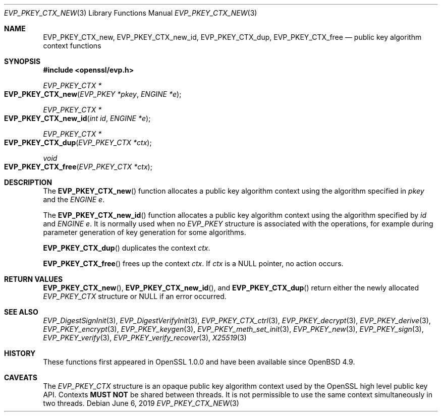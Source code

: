 .\"	$OpenBSD: EVP_PKEY_CTX_new.3,v 1.8 2019/06/06 01:06:58 schwarze Exp $
.\"	OpenSSL 99d63d46 Oct 26 13:56:48 2016 -0400
.\"
.\" This file was written by Dr. Stephen Henson <steve@openssl.org>.
.\" Copyright (c) 2006, 2009, 2015 The OpenSSL Project.  All rights reserved.
.\"
.\" Redistribution and use in source and binary forms, with or without
.\" modification, are permitted provided that the following conditions
.\" are met:
.\"
.\" 1. Redistributions of source code must retain the above copyright
.\"    notice, this list of conditions and the following disclaimer.
.\"
.\" 2. Redistributions in binary form must reproduce the above copyright
.\"    notice, this list of conditions and the following disclaimer in
.\"    the documentation and/or other materials provided with the
.\"    distribution.
.\"
.\" 3. All advertising materials mentioning features or use of this
.\"    software must display the following acknowledgment:
.\"    "This product includes software developed by the OpenSSL Project
.\"    for use in the OpenSSL Toolkit. (http://www.openssl.org/)"
.\"
.\" 4. The names "OpenSSL Toolkit" and "OpenSSL Project" must not be used to
.\"    endorse or promote products derived from this software without
.\"    prior written permission. For written permission, please contact
.\"    openssl-core@openssl.org.
.\"
.\" 5. Products derived from this software may not be called "OpenSSL"
.\"    nor may "OpenSSL" appear in their names without prior written
.\"    permission of the OpenSSL Project.
.\"
.\" 6. Redistributions of any form whatsoever must retain the following
.\"    acknowledgment:
.\"    "This product includes software developed by the OpenSSL Project
.\"    for use in the OpenSSL Toolkit (http://www.openssl.org/)"
.\"
.\" THIS SOFTWARE IS PROVIDED BY THE OpenSSL PROJECT ``AS IS'' AND ANY
.\" EXPRESSED OR IMPLIED WARRANTIES, INCLUDING, BUT NOT LIMITED TO, THE
.\" IMPLIED WARRANTIES OF MERCHANTABILITY AND FITNESS FOR A PARTICULAR
.\" PURPOSE ARE DISCLAIMED.  IN NO EVENT SHALL THE OpenSSL PROJECT OR
.\" ITS CONTRIBUTORS BE LIABLE FOR ANY DIRECT, INDIRECT, INCIDENTAL,
.\" SPECIAL, EXEMPLARY, OR CONSEQUENTIAL DAMAGES (INCLUDING, BUT
.\" NOT LIMITED TO, PROCUREMENT OF SUBSTITUTE GOODS OR SERVICES;
.\" LOSS OF USE, DATA, OR PROFITS; OR BUSINESS INTERRUPTION)
.\" HOWEVER CAUSED AND ON ANY THEORY OF LIABILITY, WHETHER IN CONTRACT,
.\" STRICT LIABILITY, OR TORT (INCLUDING NEGLIGENCE OR OTHERWISE)
.\" ARISING IN ANY WAY OUT OF THE USE OF THIS SOFTWARE, EVEN IF ADVISED
.\" OF THE POSSIBILITY OF SUCH DAMAGE.
.\"
.Dd $Mdocdate: June 6 2019 $
.Dt EVP_PKEY_CTX_NEW 3
.Os
.Sh NAME
.Nm EVP_PKEY_CTX_new ,
.Nm EVP_PKEY_CTX_new_id ,
.Nm EVP_PKEY_CTX_dup ,
.Nm EVP_PKEY_CTX_free
.Nd public key algorithm context functions
.Sh SYNOPSIS
.In openssl/evp.h
.Ft EVP_PKEY_CTX *
.Fo EVP_PKEY_CTX_new
.Fa "EVP_PKEY *pkey"
.Fa "ENGINE *e"
.Fc
.Ft EVP_PKEY_CTX *
.Fo EVP_PKEY_CTX_new_id
.Fa "int id"
.Fa "ENGINE *e"
.Fc
.Ft EVP_PKEY_CTX *
.Fo EVP_PKEY_CTX_dup
.Fa "EVP_PKEY_CTX *ctx"
.Fc
.Ft void
.Fo EVP_PKEY_CTX_free
.Fa "EVP_PKEY_CTX *ctx"
.Fc
.Sh DESCRIPTION
The
.Fn EVP_PKEY_CTX_new
function allocates a public key algorithm context using the algorithm
specified in
.Fa pkey
and the
.Vt ENGINE
.Fa e .
.Pp
The
.Fn EVP_PKEY_CTX_new_id
function allocates a public key algorithm context using the algorithm
specified by
.Fa id
and
.Vt ENGINE
.Fa e .
It is normally used when no
.Vt EVP_PKEY
structure is associated with the operations, for example during
parameter generation of key generation for some algorithms.
.Pp
.Fn EVP_PKEY_CTX_dup
duplicates the context
.Fa ctx .
.Pp
.Fn EVP_PKEY_CTX_free
frees up the context
.Fa ctx .
If
.Fa ctx
is a
.Dv NULL
pointer, no action occurs.
.Sh RETURN VALUES
.Fn EVP_PKEY_CTX_new ,
.Fn EVP_PKEY_CTX_new_id ,
and
.Fn EVP_PKEY_CTX_dup
return either the newly allocated
.Vt EVP_PKEY_CTX
structure or
.Dv NULL
if an error occurred.
.Sh SEE ALSO
.Xr EVP_DigestSignInit 3 ,
.Xr EVP_DigestVerifyInit 3 ,
.Xr EVP_PKEY_CTX_ctrl 3 ,
.Xr EVP_PKEY_decrypt 3 ,
.Xr EVP_PKEY_derive 3 ,
.Xr EVP_PKEY_encrypt 3 ,
.Xr EVP_PKEY_keygen 3 ,
.Xr EVP_PKEY_meth_set_init 3 ,
.Xr EVP_PKEY_new 3 ,
.Xr EVP_PKEY_sign 3 ,
.Xr EVP_PKEY_verify 3 ,
.Xr EVP_PKEY_verify_recover 3 ,
.Xr X25519 3
.Sh HISTORY
These functions first appeared in OpenSSL 1.0.0
and have been available since
.Ox 4.9 .
.Sh CAVEATS
The
.Vt EVP_PKEY_CTX
structure is an opaque public key algorithm context used by the OpenSSL
high level public key API.
Contexts
.Sy MUST NOT
be shared between threads.
It is not permissible to use the same context simultaneously in two
threads.
